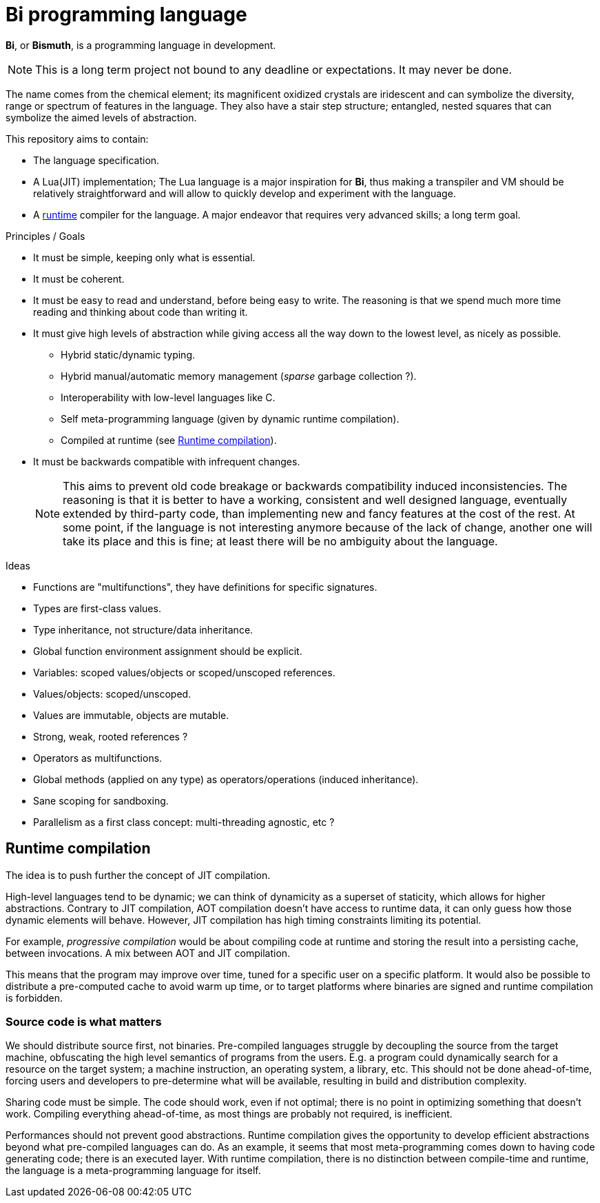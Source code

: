 = Bi programming language

*Bi*, or *Bismuth*, is a programming language in development. 

NOTE: This is a long term project not bound to any deadline or expectations. It may never be done.

The name comes from the chemical element; its magnificent oxidized crystals are iridescent and can symbolize the diversity, range or spectrum of features in the language. They also have a stair step structure; entangled, nested squares that can symbolize the aimed levels of abstraction.

.This repository aims to contain:
- The language specification.
- A Lua(JIT) implementation; The Lua language is a major inspiration for *Bi*, thus making a transpiler and VM should be relatively straightforward and will allow to quickly develop and experiment with the language.
- A <<runtime-compilation, runtime>> compiler for the language. A major endeavor that requires very advanced skills; a long term goal.


.Principles / Goals 
- It must be simple, keeping only what is essential.
- It must be coherent.
- It must be easy to read and understand, before being easy to write. The reasoning is that we spend much more time reading and thinking about code than writing it.
- It must give high levels of abstraction while giving access all the way down to the lowest level, as nicely as possible.
** Hybrid static/dynamic typing.
** Hybrid manual/automatic memory management (__sparse__ garbage collection ?).
** Interoperability with low-level languages like C.
** Self meta-programming language (given by dynamic runtime compilation).
** Compiled at runtime (see <<Runtime compilation>>).
- It must be backwards compatible with infrequent changes.
+
NOTE: This aims to prevent old code breakage or backwards compatibility induced inconsistencies. The reasoning is that it is better to have a working, consistent and well designed language, eventually extended by third-party code, than implementing new and fancy features at the cost of the rest. At some point, if the language is not interesting anymore because of the lack of change, another one will take its place and this is fine; at least there will be no ambiguity about the language.


.Ideas
- Functions are "multifunctions", they have definitions for specific signatures.
- Types are first-class values.
- Type inheritance, not structure/data inheritance.
- Global function environment assignment should be explicit.
- Variables: scoped values/objects or scoped/unscoped references.
- Values/objects: scoped/unscoped.
- Values are immutable, objects are mutable.
- Strong, weak, rooted references ?
- Operators as multifunctions.
- Global methods (applied on any type) as operators/operations (induced inheritance).
- Sane scoping for sandboxing.
- Parallelism as a first class concept: multi-threading agnostic, etc ?

[#runtime-compilation]
== Runtime compilation

The idea is to push further the concept of JIT compilation.

High-level languages tend to be dynamic; we can think of dynamicity as a superset of staticity, which allows for higher abstractions. Contrary to JIT compilation, AOT compilation doesn't have access to runtime data, it can only guess how those dynamic elements will behave. However, JIT compilation has high timing constraints limiting its potential.

For example, _progressive compilation_ would be about compiling code at runtime and storing the result into a persisting cache, between invocations. A mix between AOT and JIT compilation.

This means that the program may improve over time, tuned for a specific user on a specific platform. It would also be possible to distribute a pre-computed cache to avoid warm up time, or to target platforms where binaries are signed and runtime compilation is forbidden.

=== Source code is what matters

We should distribute source first, not binaries. Pre-compiled languages struggle by decoupling the source from the target machine, obfuscating the high level semantics of programs from the users. E.g. a program could dynamically search for a resource on the target system; a machine instruction, an operating system, a library, etc. This should not be done ahead-of-time, forcing users and developers to pre-determine what will be available, resulting in build and distribution complexity.

Sharing code must be simple. The code should work, even if not optimal; there is no point in optimizing something that doesn't work. Compiling everything ahead-of-time, as most things are probably not required, is inefficient.

Performances should not prevent good abstractions. Runtime compilation gives the opportunity to develop efficient abstractions beyond what pre-compiled languages can do. As an example, it seems that most meta-programming comes down to having code generating code; there is an executed layer. With runtime compilation, there is no distinction between compile-time and runtime, the language is a meta-programming language for itself.
